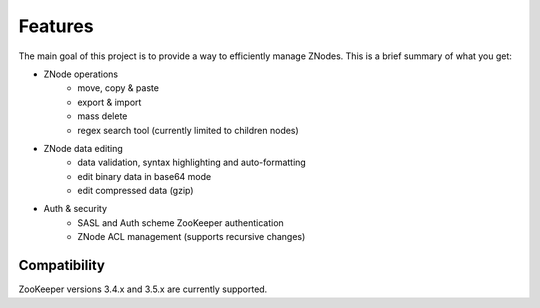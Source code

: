 ========
Features
========

The main goal of this project is to provide a way to efficiently manage ZNodes.  
This is a brief summary of what you get:

* ZNode operations
    - move, copy & paste
    - export & import
    - mass delete
    - regex search tool (currently limited to children nodes)
* ZNode data editing
    - data validation, syntax highlighting and auto-formatting
    - edit binary data in base64 mode
    - edit compressed data (gzip)
* Auth & security
    - SASL and Auth scheme ZooKeeper authentication
    - ZNode ACL management (supports recursive changes)


Compatibility
-------------

ZooKeeper versions 3.4.x and 3.5.x are currently supported.
